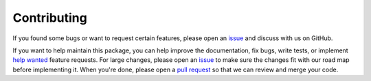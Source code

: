 ===================================
Contributing
===================================

If you found some bugs or want to request certain features,
please open an `issue`_ and discuss with us on GitHub.

If you want to help maintain this package, you can help improve the
documentation, fix bugs, write tests, or implement `help wanted <https://github.com/j3soon/tbparse/labels/help%20wanted>`_
feature requests.
For large changes, please open an `issue`_ to make sure the changes fit with
our road map before implementing it.
When you're done, please open a `pull request`_ so that we can review and
merge your code.

.. _issue: https://github.com/j3soon/tbparse/issues
.. _pull request: https://github.com/j3soon/tbparse/pulls